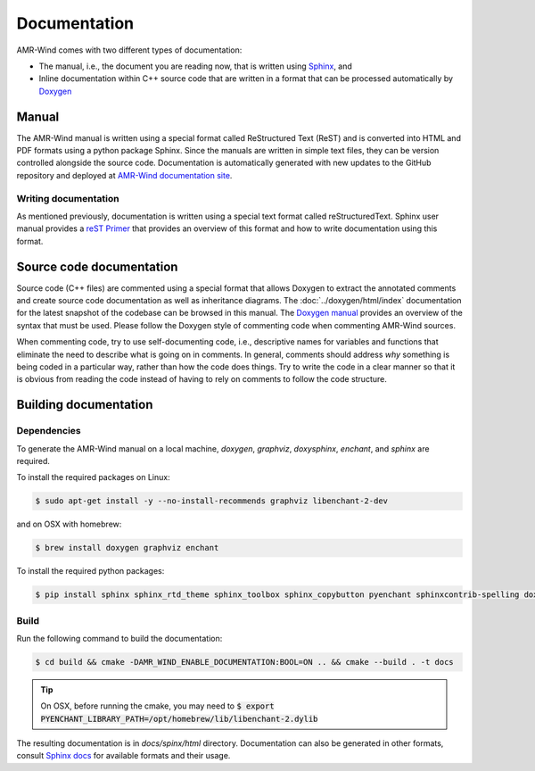 .. _dev-documenting:

Documentation
=============

AMR-Wind comes with two different types of documentation:

- The manual, i.e., the document you are reading now, that is
  written using `Sphinx <https://www.sphinx-doc.org/en/master/index.html>`_, and

- Inline documentation within C++ source code that are written in a format that can be
  processed automatically by `Doxygen <http://www.doxygen.nl/manual/index.html>`_

Manual
------

The AMR-Wind manual is written using a special format called
ReStructured Text (ReST) and is converted into HTML and PDF formats
using a python package Sphinx. Since the manuals are written in simple
text files, they can be version controlled alongside the source
code. Documentation is automatically generated with new updates to the
GitHub repository and deployed at `AMR-Wind documentation site
<https://exawind.github.io/amr-wind>`_.

Writing documentation
`````````````````````

As mentioned previously, documentation is written using a special text format
called reStructuredText. Sphinx user manual provides a `reST Primer
<https://www.sphinx-doc.org/en/master/usage/restructuredtext/index.html>`_ that
provides an overview of this format and how to write documentation using this format.


Source code documentation
-------------------------

Source code (C++ files) are commented using a special format that
allows Doxygen to extract the annotated comments and create source
code documentation as well as inheritance diagrams. The
:doc:`../doxygen/html/index` documentation for the latest snapshot of
the codebase can be browsed in this manual. The `Doxygen manual
<http://www.doxygen.nl/manual/index.html>`_ provides an overview of
the syntax that must be used. Please follow the Doxygen style of
commenting code when commenting AMR-Wind sources.

When commenting code, try to use self-documenting code, i.e., descriptive names
for variables and functions that eliminate the need to describe what is going on
in comments. In general, comments should address *why* something is being coded
in a particular way, rather than how the code does things. Try to write the code
in a clear manner so that it is obvious from reading the code instead of having
to rely on comments to follow the code structure.

Building documentation
----------------------

Dependencies
````````````

To generate the AMR-Wind manual on a local machine, `doxygen`,
`graphviz`, `doxysphinx`, `enchant`, and `sphinx` are required.

To install the required packages on Linux:

.. code-block:: console

    $ sudo apt-get install -y --no-install-recommends graphviz libenchant-2-dev

and on OSX with homebrew:

.. code-block:: console

    $ brew install doxygen graphviz enchant

To install the required python packages:

.. code-block:: console

    $ pip install sphinx sphinx_rtd_theme sphinx_toolbox sphinx_copybutton pyenchant sphinxcontrib-spelling doxysphinx

Build
`````

Run the following command to build the documentation:

.. code-block:: console

    $ cd build && cmake -DAMR_WIND_ENABLE_DOCUMENTATION:BOOL=ON .. && cmake --build . -t docs

.. tip::

   On OSX, before running the cmake, you may need to :code:`$ export PYENCHANT_LIBRARY_PATH=/opt/homebrew/lib/libenchant-2.dylib`

The resulting documentation is in `docs/spinx/html`
directory. Documentation can also be generated in other formats,
consult `Sphinx docs
<https://www.sphinx-doc.org/en/master/usage/builders/index.html>`_ for
available formats and their usage.
